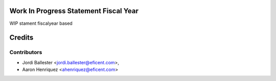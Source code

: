 .. image:: https://img.shields.io/badge/licence-AGPL--3-blue.svg
    :alt: License AGPL-3


Work In Progress Statement Fiscal Year
======================================

WIP stament fiscalyear based

Credits
=======

Contributors
------------

* Jordi Ballester <jordi.ballester@eficent.com>,
* Aaron Henriquez <ahenriquez@eficent.com>
